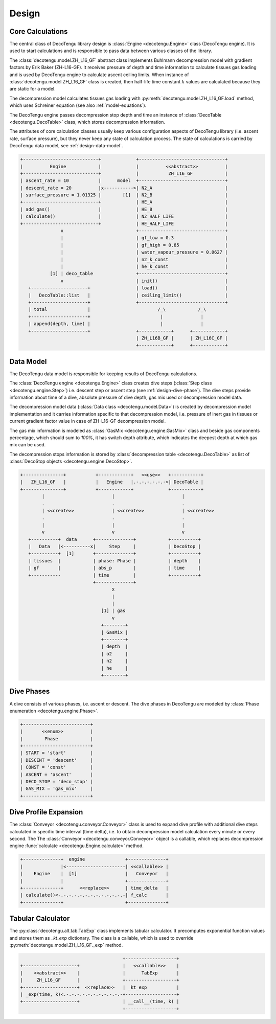 Design
======

Core Calculations
-----------------
The central class of DecoTengu library design is :class:`Engine
<decotengu.Engine>` class (DecoTengu engine). It is used to start
calculations and is responsible to pass data between various classes of
the library.

The :class:`decotengu.model.ZH_L16_GF` abstract class implements Buhlmann
decompression model with gradient factors by Erik Baker (ZH-L16-GF). It
receives pressure of depth and time information to calculate tissues gas
loading and is used by DecoTengu engine to calculate ascent ceiling limits. 
When instance of :class:`decotengu.model.ZH_L16_GF` class is created, then
half-life time constant :math:`k` values are calculated because they are
static for a model.

The decompression model calculates tissues gas loading with
:py:meth:`decotengu.model.ZH_L16_GF.load` method, which uses
Schreiner equation (see also :ref:`model-equations`).

The DecoTengu engine passes decompression stop depth and time an instance
of :class:`DecoTable <decotengu.DecoTable>` class, which stores
decompression information.

The attributes of core calculation classes usually keep various
configuration aspects of DecoTengu library (i.e. ascent rate, surface
pressure), but they never keep any state of calculation process. The state
of calculations is carried by DecoTengu data model, see
:ref:`design-data-model`.

.. code::
   :class: diagram

   +----------------------------+             +--------------------------------+
   |          Engine            |             |          <<abstract>>          |
   +----------------------------+             |           ZH_L16_GF            |
   | ascent_rate = 10           |      model  +--------------------------------+
   | descent_rate = 20          |x----------->| N2_A                           |
   | surface_pressure = 1.01325 |        [1]  | N2_B                           |
   +----------------------------+             | HE_A                           |
   | add_gas()                  |             | HE_B                           |
   | calculate()                |             | N2_HALF_LIFE                   |
   +----------------------------+             | HE_HALF_LIFE                   |
                  x                           +--------------------------------+
                  |                           | gf_low = 0.3                   |
                  |                           | gf_high = 0.85                 |
                  |                           | water_vapour_pressure = 0.0627 |
                  |                           | n2_k_const                     |
                  |                           | he_k_const                     |
              [1] | deco_table                +--------------------------------+
                  v                           | init()                         |
      +---------------------+                 | load()                         |
      |   DecoTable::list   |                 | ceiling_limit()                |
      +---------------------+                 +--------------------------------+
      | total               |                         /_\            /_\
      +---------------------+                          |              |
      | append(depth, time) |                          |              |
      +---------------------+                 +------------+      +------------+
                                              | ZH_L16B_GF |      | ZH_L16C_GF |
                                              +------------+      +------------+


.. _design-data-model:

Data Model
----------
The DecoTengu data model is responsible for keeping results of DecoTengu
calculations.

The :class:`DecoTengu engine <decotengu.Engine>` class creates dive steps
(:class:`Step class <decotengu.engine.Step>`) i.e. descent step or ascent
step (see :ref:`design-dive-phase`). The dive steps provide information
about time of a dive, absolute pressure of dive depth, gas mix used or
decompression model data.

The decompression model data (:class:`Data class <decotengu.model.Data>`)
is created by decompression model implementation and it carries information
specific to that decompression model, i.e.  pressure of inert gas in
tissues or current gradient factor value in case
of ZH-L16-GF decompression model.

The gas mix information is modeled as :class:`GasMix
<decotengu.engine.GasMix>` class and beside gas components percentage,
which should sum to `100%`, it has switch depth attribute, which indicates
the deepest depth at which gas mix can be used.

The decompression stops information is stored by :class:`decompression
table <decotengu.DecoTable>` as list of :class:`DecoStop objects
<decotengu.engine.DecoStop>`.

.. code::
   :class: diagram

   +---------------+           +------------+   <<use>>   +-----------+
   |   ZH_L16_GF   |           |   Engine   |.-.-.-.-.-.->| DecoTable |
   +---------------+           +------------+             +-----------+
           |                         |                         |
           .                         .                         .
           | <<create>>              | <<create>>              | <<create>>
           .                         .                         .
           |                         |                         |
           v                         v                         v
      +----------+  data      +--------------+            +----------+
      |   Data   |<----------x|     Step     |            | DecoStop |
      +----------+  [1]       +--------------+            +----------+
      | tissues  |            | phase: Phase |            | depth    |
      | gf       |            | abs_p        |            | time     |
      +-----------            | time         |            +----------+
                              +--------------+
                                     x
                                     |
                                     |
                                 [1] | gas
                                     v
                                 +--------+
                                 | GasMix |
                                 +--------+
                                 | depth  |
                                 | o2     |
                                 | n2     |
                                 | he     |
                                 +--------+

.. _design-dive-phase:

Dive Phases
-----------
A dive consists of various phases, i.e. ascent or descent. The dive phases
in DecoTengu are modeled by :class:`Phase enumeration
<decotengu.engine.Phase>`.

.. code::
   :class: diagram

   +-------------------------+
   |       <<enum>>          |
   |        Phase            |
   +-------------------------+
   | START = 'start'         |
   | DESCENT = 'descent'     |
   | CONST = 'const'         |
   | ASCENT = 'ascent'       |
   | DECO_STOP = 'deco_stop' |
   | GAS_MIX = 'gas_mix'     |
   +-------------------------+


Dive Profile Expansion
----------------------
The :class:`Conveyor <decotengu.conveyor.Conveyor>` class is used to expand
dive profile with additional dive steps calculated in specific time
interval (time delta), i.e. to obtain decompression model calculation every
minute or every second. The The :class:`Conveyor <decotengu.conveyor.Conveyor>`
object is a callable, which replaces decompression engine :func:`calculate
<decotengu.Engine.calculate>` method.

.. code::
   :class: diagram

   +--------------+  engine               +--------------+
   |              |<----------------------| <<callable>> |
   |    Engine    |  [1]                  |   Conveyor   |
   |              |                       +--------------+
   +--------------+      <<replace>>      | time_delta   |
   | calculate()<-.-.-.-.-.-.-.-.-.-.-.-.-| f_calc       |
   +--------------+                       +--------------+

Tabular Calculator
------------------
The :py:class:`decotengu.alt.tab.TabExp` class implements tabular
calculator. It precomputes exponential function values and stores them as
`_kt_exp` dictionary. The class is a callable, which is used to override
:py:meth:`decotengu.model.ZH_L16_GF._exp` method.

.. code::
   :class: diagram

                                         +-------------------+
   +--------------------+                |   <<callable>>    |
   |    <<abstract>>    |                |      TabExp       |
   |     ZH_L16_GF      |                +-------------------+
   +--------------------+  <<replace>>   | _kt_exp           |
   | _exp(time, k)<.-.-.-.-.-.-.-.-.-.-.-+-------------------+
   +--------------------+                | __call__(time, k) |
                                         +-------------------+


.. vim: sw=4:et:ai
